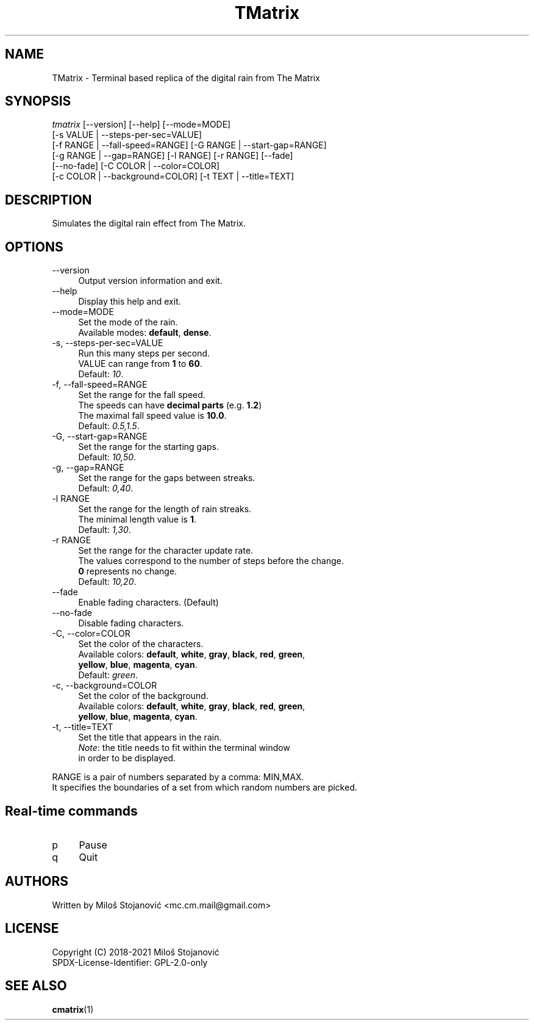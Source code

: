 .TH TMatrix 6 "22 November 2021" "TMatrix Version 1.3"
.SH NAME
TMatrix \- Terminal based replica of the digital rain from The Matrix
.SH SYNOPSIS
.nf
\fItmatrix\fR [--version] [--help] [--mode=MODE]
        [-s VALUE | --steps-per-sec=VALUE]
        [-f RANGE | --fall-speed=RANGE] [-G RANGE | --start-gap=RANGE]
        [-g RANGE | --gap=RANGE] [-l RANGE] [-r RANGE] [--fade]
        [--no-fade] [-C COLOR | --color=COLOR]
        [-c COLOR | --background=COLOR] [-t TEXT | --title=TEXT]
.fi
.SH DESCRIPTION
Simulates the digital rain effect from The Matrix.
.SH OPTIONS
.TP 4
\-\-version
Output version information and exit.
.TP 4
\-\-help
Display this help and exit.
.TP 4
\-\-mode=MODE
Set the mode of the rain.
.br
Available modes: \fBdefault\fR, \fBdense\fR.
.TP 4
\-s, \-\-steps-per-sec=VALUE
Run this many steps per second.
.br
VALUE can range from \fB1\fR to \fB60\fR.
.br
Default: \fI10\fR.
.TP 4
\-f, --fall-speed=RANGE
Set the range for the fall speed.
.br
The speeds can have \fBdecimal parts\fR (e.g. \fB1.2\fR)
.br
The maximal fall speed value is \fB10.0\fR.
.br
Default: \fI0.5,1.5\fR.
.TP 4
\-G, --start-gap=RANGE
Set the range for the starting gaps.
.br
Default: \fI10,50\fR.
.TP 4
\-g, --gap=RANGE
Set the range for the gaps between streaks.
.br
Default: \fI0,40\fR.
.TP 4
\-l RANGE
Set the range for the length of rain streaks.
.br
The minimal length value is \fB1\fR.
.br
Default: \fI1,30\fR.
.TP 4
\-r RANGE
Set the range for the character update rate.
.br
The values correspond to the number of steps before the change.
.br
\fB0\fR represents no change.
.br
Default: \fI10,20\fR.
.TP 4
\-\-fade
Enable fading characters. (Default)
.TP 4
\-\-no\-fade
Disable fading characters.
.TP 4
\-C, --color=COLOR
Set the color of the characters.
.br
Available colors: \fBdefault\fR, \fBwhite\fR, \fBgray\fR, \fBblack\fR, \fBred\fR, \fBgreen\fR,
.br
\fByellow\fR, \fBblue\fR, \fBmagenta\fR, \fBcyan\fR.
.br
Default: \fIgreen\fR.
.TP 4
\-c, --background=COLOR
Set the color of the background.
.br
Available colors: \fBdefault\fR, \fBwhite\fR, \fBgray\fR, \fBblack\fR, \fBred\fR, \fBgreen\fR,
.br
\fByellow\fR, \fBblue\fR, \fBmagenta\fR, \fBcyan\fR.
.TP 4
\-t, --title=TEXT
Set the title that appears in the rain.
.br
\fINote\fR: the title needs to fit within the terminal window
.br
in order to be displayed.
.PP
RANGE is a pair of numbers separated by a comma: MIN,MAX.
.br
It specifies the boundaries of a set from which random numbers are picked.
.SH Real-time commands
.TP 4
p
Pause
.TP 4
q
Quit
.SH AUTHORS
Written by Miloš Stojanović <mc.cm.mail@gmail.com>
.SH LICENSE
Copyright (C) 2018-2021 Miloš Stojanović
.br
SPDX-License-Identifier: GPL-2.0-only
.SH SEE ALSO
.BR cmatrix (1)
